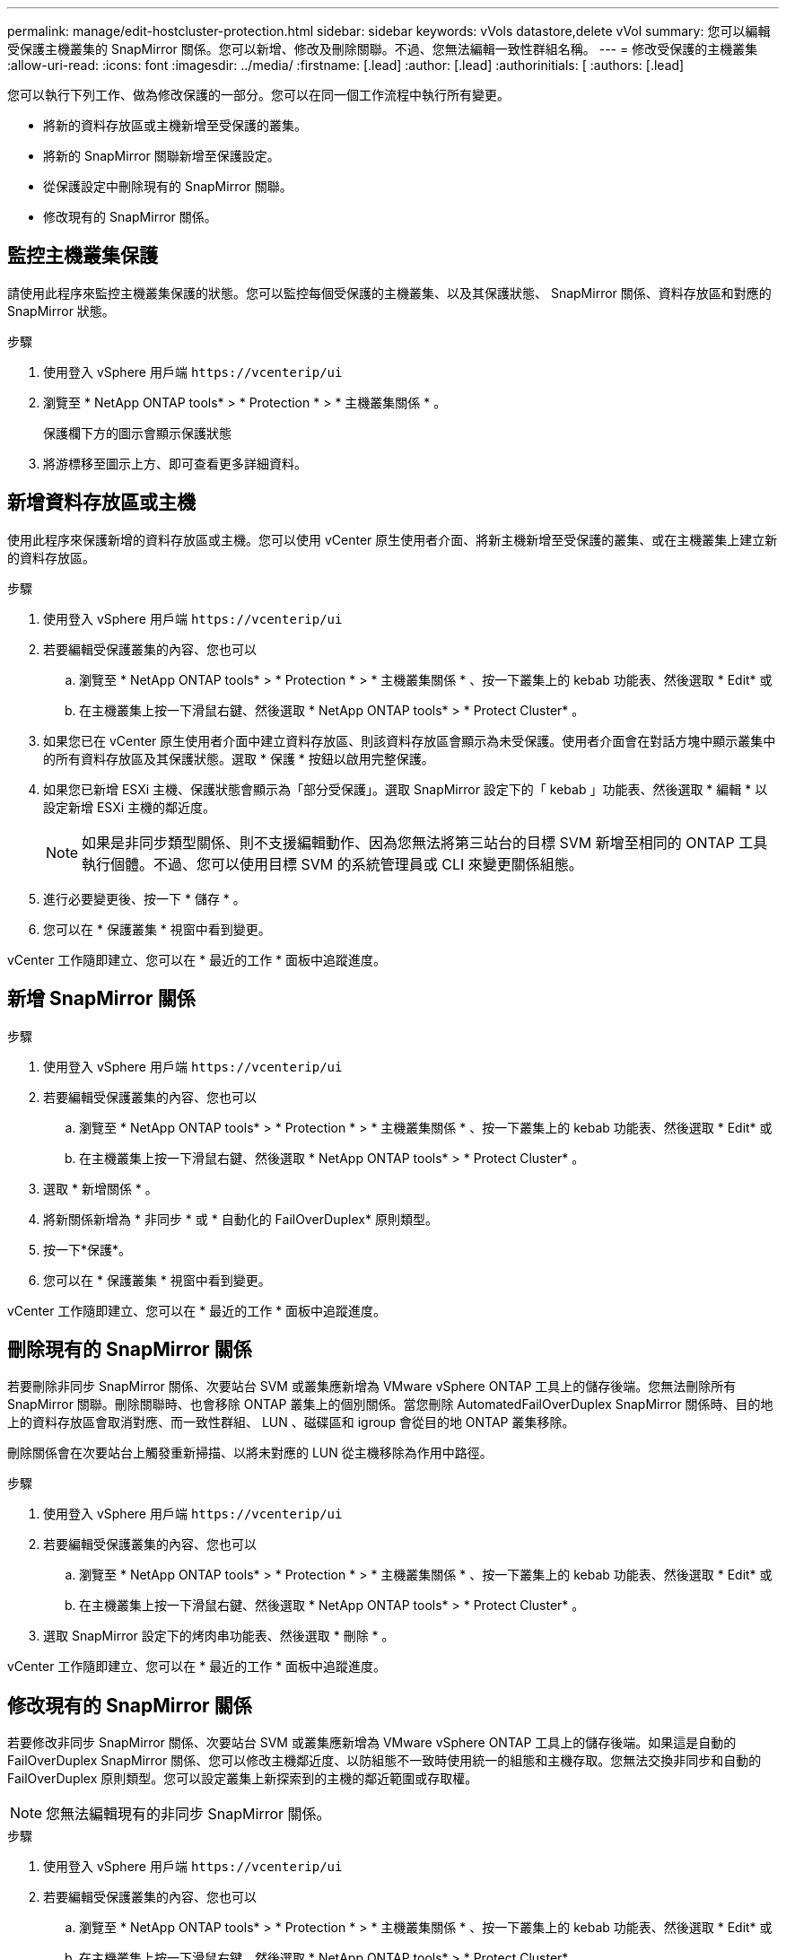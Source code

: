 ---
permalink: manage/edit-hostcluster-protection.html 
sidebar: sidebar 
keywords: vVols datastore,delete vVol 
summary: 您可以編輯受保護主機叢集的 SnapMirror 關係。您可以新增、修改及刪除關聯。不過、您無法編輯一致性群組名稱。 
---
= 修改受保護的主機叢集
:allow-uri-read: 
:icons: font
:imagesdir: ../media/
:firstname: [.lead]
:author: [.lead]
:authorinitials: [
:authors: [.lead]


您可以執行下列工作、做為修改保護的一部分。您可以在同一個工作流程中執行所有變更。

* 將新的資料存放區或主機新增至受保護的叢集。
* 將新的 SnapMirror 關聯新增至保護設定。
* 從保護設定中刪除現有的 SnapMirror 關聯。
* 修改現有的 SnapMirror 關係。




== 監控主機叢集保護

請使用此程序來監控主機叢集保護的狀態。您可以監控每個受保護的主機叢集、以及其保護狀態、 SnapMirror 關係、資料存放區和對應的 SnapMirror 狀態。

.步驟
. 使用登入 vSphere 用戶端 `\https://vcenterip/ui`
. 瀏覽至 * NetApp ONTAP tools* > * Protection * > * 主機叢集關係 * 。
+
保護欄下方的圖示會顯示保護狀態

. 將游標移至圖示上方、即可查看更多詳細資料。




== 新增資料存放區或主機

使用此程序來保護新增的資料存放區或主機。您可以使用 vCenter 原生使用者介面、將新主機新增至受保護的叢集、或在主機叢集上建立新的資料存放區。

.步驟
. 使用登入 vSphere 用戶端 `\https://vcenterip/ui`
. 若要編輯受保護叢集的內容、您也可以
+
.. 瀏覽至 * NetApp ONTAP tools* > * Protection * > * 主機叢集關係 * 、按一下叢集上的 kebab 功能表、然後選取 * Edit* 或
.. 在主機叢集上按一下滑鼠右鍵、然後選取 * NetApp ONTAP tools* > * Protect Cluster* 。


. 如果您已在 vCenter 原生使用者介面中建立資料存放區、則該資料存放區會顯示為未受保護。使用者介面會在對話方塊中顯示叢集中的所有資料存放區及其保護狀態。選取 * 保護 * 按鈕以啟用完整保護。
. 如果您已新增 ESXi 主機、保護狀態會顯示為「部分受保護」。選取 SnapMirror 設定下的「 kebab 」功能表、然後選取 * 編輯 * 以設定新增 ESXi 主機的鄰近度。
+

NOTE: 如果是非同步類型關係、則不支援編輯動作、因為您無法將第三站台的目標 SVM 新增至相同的 ONTAP 工具執行個體。不過、您可以使用目標 SVM 的系統管理員或 CLI 來變更關係組態。

. 進行必要變更後、按一下 * 儲存 * 。
. 您可以在 * 保護叢集 * 視窗中看到變更。


vCenter 工作隨即建立、您可以在 * 最近的工作 * 面板中追蹤進度。



== 新增 SnapMirror 關係

.步驟
. 使用登入 vSphere 用戶端 `\https://vcenterip/ui`
. 若要編輯受保護叢集的內容、您也可以
+
.. 瀏覽至 * NetApp ONTAP tools* > * Protection * > * 主機叢集關係 * 、按一下叢集上的 kebab 功能表、然後選取 * Edit* 或
.. 在主機叢集上按一下滑鼠右鍵、然後選取 * NetApp ONTAP tools* > * Protect Cluster* 。


. 選取 * 新增關係 * 。
. 將新關係新增為 * 非同步 * 或 * 自動化的 FailOverDuplex* 原則類型。
. 按一下*保護*。
. 您可以在 * 保護叢集 * 視窗中看到變更。


vCenter 工作隨即建立、您可以在 * 最近的工作 * 面板中追蹤進度。



== 刪除現有的 SnapMirror 關係

若要刪除非同步 SnapMirror 關係、次要站台 SVM 或叢集應新增為 VMware vSphere ONTAP 工具上的儲存後端。您無法刪除所有 SnapMirror 關聯。刪除關聯時、也會移除 ONTAP 叢集上的個別關係。當您刪除 AutomatedFailOverDuplex SnapMirror 關係時、目的地上的資料存放區會取消對應、而一致性群組、 LUN 、磁碟區和 igroup 會從目的地 ONTAP 叢集移除。

刪除關係會在次要站台上觸發重新掃描、以將未對應的 LUN 從主機移除為作用中路徑。

.步驟
. 使用登入 vSphere 用戶端 `\https://vcenterip/ui`
. 若要編輯受保護叢集的內容、您也可以
+
.. 瀏覽至 * NetApp ONTAP tools* > * Protection * > * 主機叢集關係 * 、按一下叢集上的 kebab 功能表、然後選取 * Edit* 或
.. 在主機叢集上按一下滑鼠右鍵、然後選取 * NetApp ONTAP tools* > * Protect Cluster* 。


. 選取 SnapMirror 設定下的烤肉串功能表、然後選取 * 刪除 * 。


vCenter 工作隨即建立、您可以在 * 最近的工作 * 面板中追蹤進度。



== 修改現有的 SnapMirror 關係

若要修改非同步 SnapMirror 關係、次要站台 SVM 或叢集應新增為 VMware vSphere ONTAP 工具上的儲存後端。如果這是自動的 FailOverDuplex SnapMirror 關係、您可以修改主機鄰近度、以防組態不一致時使用統一的組態和主機存取。您無法交換非同步和自動的 FailOverDuplex 原則類型。您可以設定叢集上新探索到的主機的鄰近範圍或存取權。


NOTE: 您無法編輯現有的非同步 SnapMirror 關係。

.步驟
. 使用登入 vSphere 用戶端 `\https://vcenterip/ui`
. 若要編輯受保護叢集的內容、您也可以
+
.. 瀏覽至 * NetApp ONTAP tools* > * Protection * > * 主機叢集關係 * 、按一下叢集上的 kebab 功能表、然後選取 * Edit* 或
.. 在主機叢集上按一下滑鼠右鍵、然後選取 * NetApp ONTAP tools* > * Protect Cluster* 。


. 如果選取了 AutomatedFailOverDuplex 原則類型、請新增主機鄰近或主機存取詳細資料。
. 選擇 * 保護 * 按鈕。


vCenter 工作隨即建立、您可以在 * 最近的工作 * 面板中追蹤進度。
